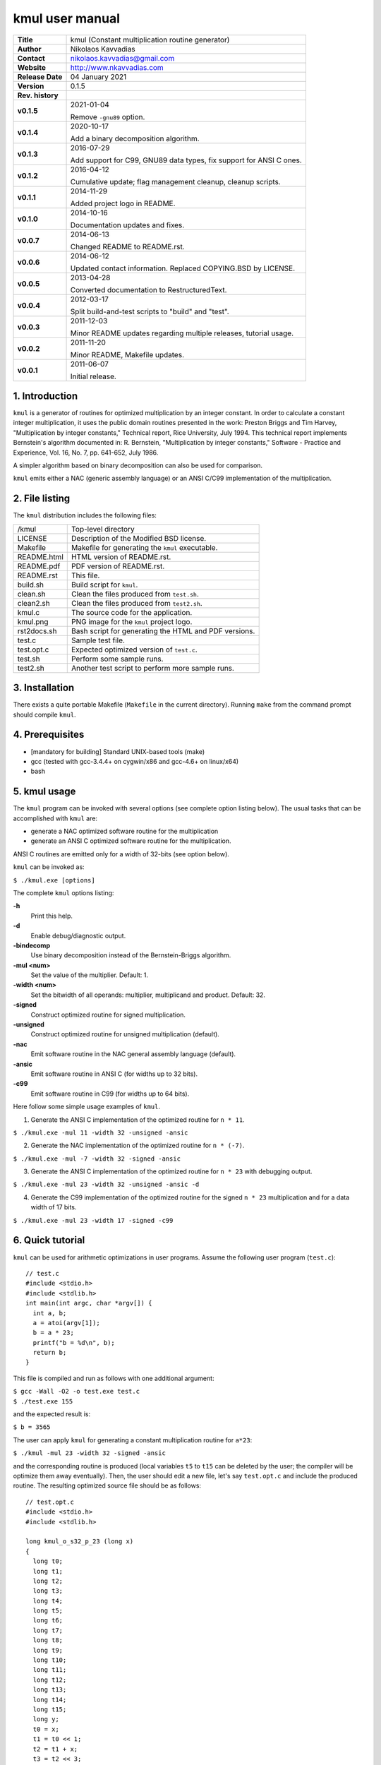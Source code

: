 ==================
 kmul user manual
==================

.. image:: kmul.png
   :scale: 25 %
   :align: center   

+-------------------+----------------------------------------------------------+
| **Title**         | kmul (Constant multiplication routine generator)         |
+-------------------+----------------------------------------------------------+
| **Author**        | Nikolaos Kavvadias                                       |
+-------------------+----------------------------------------------------------+
| **Contact**       | nikolaos.kavvadias@gmail.com                             |
+-------------------+----------------------------------------------------------+
| **Website**       | http://www.nkavvadias.com                                |
+-------------------+----------------------------------------------------------+
| **Release Date**  | 04 January 2021                                          |
+-------------------+----------------------------------------------------------+
| **Version**       | 0.1.5                                                    |
+-------------------+----------------------------------------------------------+
| **Rev. history**  |                                                          |
+-------------------+----------------------------------------------------------+
|        **v0.1.5** | 2021-01-04                                               |
|                   |                                                          |
|                   | Remove ``-gnu89`` option.                                |
+-------------------+----------------------------------------------------------+
|        **v0.1.4** | 2020-10-17                                               |
|                   |                                                          |
|                   | Add a binary decomposition algorithm.                    |
+-------------------+----------------------------------------------------------+
|        **v0.1.3** | 2016-07-29                                               |
|                   |                                                          |
|                   | Add support for C99, GNU89 data types, fix support for   |
|                   | ANSI C ones.                                             |
+-------------------+----------------------------------------------------------+
|        **v0.1.2** | 2016-04-12                                               |
|                   |                                                          |
|                   | Cumulative update; flag management cleanup, cleanup      |
|                   | scripts.                                                 |
+-------------------+----------------------------------------------------------+
|        **v0.1.1** | 2014-11-29                                               |
|                   |                                                          |
|                   | Added project logo in README.                            |
+-------------------+----------------------------------------------------------+
|        **v0.1.0** | 2014-10-16                                               |
|                   |                                                          |
|                   | Documentation updates and fixes.                         |
+-------------------+----------------------------------------------------------+
|        **v0.0.7** | 2014-06-13                                               |
|                   |                                                          |
|                   | Changed README to README.rst.                            |
+-------------------+----------------------------------------------------------+
|        **v0.0.6** | 2014-06-12                                               |
|                   |                                                          |
|                   | Updated contact information. Replaced COPYING.BSD by     |
|                   | LICENSE.                                                 |
+-------------------+----------------------------------------------------------+
|        **v0.0.5** | 2013-04-28                                               |
|                   |                                                          |
|                   | Converted documentation to RestructuredText.             |
+-------------------+----------------------------------------------------------+
|        **v0.0.4** | 2012-03-17                                               |
|                   |                                                          |
|                   | Split build-and-test scripts to "build" and "test".      |
+-------------------+----------------------------------------------------------+
|        **v0.0.3** | 2011-12-03                                               |
|                   |                                                          |
|                   | Minor README updates regarding multiple releases,        |
|                   | tutorial usage.                                          |
+-------------------+----------------------------------------------------------+
|        **v0.0.2** | 2011-11-20                                               |
|                   |                                                          |
|                   | Minor README, Makefile updates.                          |
+-------------------+----------------------------------------------------------+
|        **v0.0.1** | 2011-06-07                                               |
|                   |                                                          |
|                   | Initial release.                                         |
+-------------------+----------------------------------------------------------+

.. _Link: http://to-be-determined


1. Introduction
===============

``kmul`` is a generator of routines for optimized multiplication by an integer 
constant. In order to calculate a constant integer multiplication, it uses the 
public domain routines presented in the work:
Preston Briggs and Tim Harvey, "Multiplication by integer constants," Technical 
report, Rice University, July 1994.
This technical report implements Bernstein's algorithm documented in:
R. Bernstein, "Multiplication by integer constants," Software - Practice and 
Experience, Vol. 16, No. 7, pp. 641-652, July 1986.

A simpler algorithm based on binary decomposition can also be used for
comparison.

``kmul`` emits either a NAC (generic assembly language) or an ANSI C/C99
implementation of the multiplication.


2. File listing
===============

The ``kmul`` distribution includes the following files:

+---------------------+--------------------------------------------------------+
| /kmul               | Top-level directory                                    |
+---------------------+--------------------------------------------------------+
| LICENSE             | Description of the Modified BSD license.               |
+---------------------+--------------------------------------------------------+
| Makefile            | Makefile for generating the ``kmul`` executable.       |
+---------------------+--------------------------------------------------------+
| README.html         | HTML version of README.rst.                            |
+---------------------+--------------------------------------------------------+
| README.pdf          | PDF version of README.rst.                             |
+---------------------+--------------------------------------------------------+
| README.rst          | This file.                                             |
+---------------------+--------------------------------------------------------+
| build.sh            | Build script for ``kmul``.                             |
+---------------------+--------------------------------------------------------+
| clean.sh            | Clean the files produced from ``test.sh``.             |
+---------------------+--------------------------------------------------------+
| clean2.sh           | Clean the files produced from ``test2.sh``.            |
+---------------------+--------------------------------------------------------+
| kmul.c              | The source code for the application.                   |
+---------------------+--------------------------------------------------------+
| kmul.png            | PNG image for the ``kmul`` project logo.               |
+---------------------+--------------------------------------------------------+
| rst2docs.sh         | Bash script for generating the HTML and PDF versions.  |
+---------------------+--------------------------------------------------------+
| test.c              | Sample test file.                                      |
+---------------------+--------------------------------------------------------+
| test.opt.c          | Expected optimized version of ``test.c``.              |
+---------------------+--------------------------------------------------------+
| test.sh             | Perform some sample runs.                              |
+---------------------+--------------------------------------------------------+
| test2.sh            | Another test script to perform more sample runs.       |
+---------------------+--------------------------------------------------------+


3. Installation
===============

There exists a quite portable Makefile (``Makefile`` in the current directory).
Running ``make`` from the command prompt should compile ``kmul``.


4. Prerequisites
================

- [mandatory for building] Standard UNIX-based tools (make)
- gcc (tested with gcc-3.4.4+ on cygwin/x86 and gcc-4.6+ on linux/x64)
- bash


5. kmul usage
=============

The ``kmul`` program can be invoked with several options (see complete option 
listing below). The usual tasks that can be accomplished with ``kmul`` are:

- generate a NAC optimized software routine for the multiplication
- generate an ANSI C optimized software routine for the multiplication.

ANSI C routines are emitted only for a width of 32-bits (see option below).
  
``kmul`` can be invoked as:

| ``$ ./kmul.exe [options]``

The complete ``kmul`` options listing:
  
**-h**
  Print this help.
  
**-d**
  Enable debug/diagnostic output.

**-bindecomp**
  Use binary decomposition instead of the Bernstein-Briggs algorithm.

**-mul <num>**
  Set the value of the multiplier. Default: 1.
  
**-width <num>**
  Set the bitwidth of all operands: multiplier, multiplicand and product. 
  Default: 32.
 
**-signed**
  Construct optimized routine for signed multiplication.

**-unsigned**
  Construct optimized routine for unsigned multiplication (default).
  
**-nac**
  Emit software routine in the NAC general assembly language (default).
  
**-ansic**
  Emit software routine in ANSI C (for widths up to 32 bits).

**-c99**
  Emit software routine in C99 (for widths up to 64 bits).

Here follow some simple usage examples of ``kmul``.

1. Generate the ANSI C implementation of the optimized routine for ``n * 11``.

| ``$ ./kmul.exe -mul 11 -width 32 -unsigned -ansic``
  
2. Generate the NAC implementation of the optimized routine for ``n * (-7)``.

| ``$ ./kmul.exe -mul -7 -width 32 -signed -ansic``
  
3. Generate the ANSI C implementation of the optimized routine for ``n * 23``  
   with debugging output.

| ``$ ./kmul.exe -mul 23 -width 32 -unsigned -ansic -d``

4. Generate the C99 implementation of the optimized routine for the signed 
   ``n * 23`` multiplication and for a data width of 17 bits.

| ``$ ./kmul.exe -mul 23 -width 17 -signed -c99``

  
6. Quick tutorial
=================

``kmul`` can be used for arithmetic optimizations in user programs. Assume 
the following user program (``test.c``):

::

  // test.c
  #include <stdio.h>
  #include <stdlib.h>
  int main(int argc, char *argv[]) {
    int a, b;
    a = atoi(argv[1]);
    b = a * 23;
    printf("b = %d\n", b);
    return b;
  }

This file is compiled and run as follows with one additional argument:

| ``$ gcc -Wall -O2 -o test.exe test.c``
| ``$ ./test.exe 155``

and the expected result is:

| ``$ b = 3565``

The user can apply ``kmul`` for generating a constant multiplication routine 
for ``a*23``:

| ``$ ./kmul -mul 23 -width 32 -signed -ansic``
  
and the corresponding routine is produced (local variables ``t5`` to ``t15`` can be 
deleted by the user; the compiler will be optimize them away eventually). Then, 
the user should edit a new file, let's say ``test.opt.c`` and include the produced 
routine. The resulting optimized source file should be as follows:

::

  // test.opt.c
  #include <stdio.h>
  #include <stdlib.h>

  long kmul_o_s32_p_23 (long x)
  {
    long t0;
    long t1;
    long t2;
    long t3;
    long t4;
    long t5;
    long t6;
    long t7;
    long t8;
    long t9;
    long t10;
    long t11;
    long t12;
    long t13;
    long t14;
    long t15;
    long y;
    t0 = x;
    t1 = t0 << 1;
    t2 = t1 + x;
    t3 = t2 << 3;
    t4 = t3 - x;
    y = t4;
    return (y);
  }

  int main(int argc, char *argv[]) 
  {
    int a, b;
    a = atoi(argv[1]);
    b = kmul_o_s32_p_23(a);
    printf("b = %d\n", b);
    return b;
  }

This file is compiled and run as follows with one additional argument:

| ``$ gcc -Wall -O2 -o test.opt.exe test.opt.c``
| ``$ ./test.opt.exe 155``
 
The target platform compiler (e.g., ``gcc`` or ``llvm``) is expected to inline
the ``kmul_o_s32_p_23`` function at its call site.


7. Running tests
================

In order to build and run a series of sample tests do the following:

| ``$ ./build.sh``
| ``$ ./test.sh``

or for a more extensive set of tests:

| ``$ ./test2.sh``


To clean-up the produced files and only these use:

| ``$ ./clean.sh``

or 

| ``$ ./clean2.sh``

for ``test.sh`` and ``test2.sh``, correspondingly.
